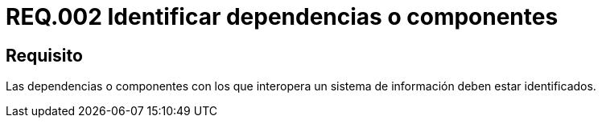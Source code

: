 :slug: rules/002/
:category: rules
:description: En el presente documento se detallan los requerimientos de seguridad relacionados a la importancia que implica la respectiva identificación de componentes o dependencias con los cuales interactúa el sistema de información de la empresa u organización correspondiente.
:keywords: Requerimiento, Seguridad, Dependencias, Sistema de información, Componentes, Interoperabilidad.
:rules: yes
:translate: rules/002/

= REQ.002 Identificar dependencias o componentes

== Requisito

Las dependencias o componentes
con los que interopera un sistema de información deben estar identificados.
